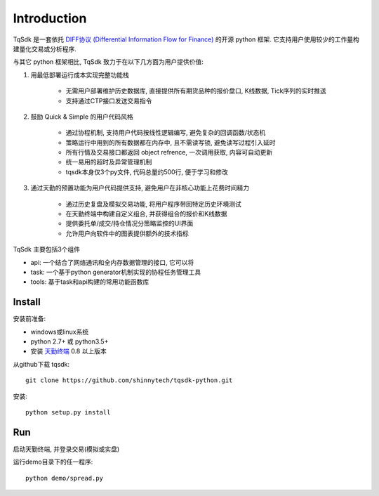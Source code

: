 Introduction
=================================================

TqSdk 是一套依托 `DIFF协议 (Differential Information Flow for Finance) <https://github.com/shinnytech/diff>`_ 的开源 python 框架. 它支持用户使用较少的工作量构建量化交易或分析程序.

与其它 python 框架相比, TqSdk 致力于在以下几方面为用户提供价值:

1. 用最低部署运行成本实现完整功能栈

    * 无需用户部署维护历史数据库, 直接提供所有期货品种的报价盘口, K线数据, Tick序列的实时推送
    * 支持通过CTP接口发送交易指令

2. 鼓励 Quick & Simple 的用户代码风格

    * 通过协程机制, 支持用户代码按线性逻辑编写, 避免复杂的回调函数/状态机
    * 策略运行中用到的所有数据都在内存中, 且不需读写锁, 避免读写过程引入延时
    * 所有行情及交易接口都返回 object refrence, 一次调用获取, 内容可自动更新
    * 统一易用的超时及异常管理机制
    * tqsdk本身仅3个py文件, 代码总量约500行, 便于学习和修改

3. 通过天勤的预置功能为用户代码提供支持, 避免用户在非核心功能上花费时间精力

    * 通过历史复盘及模拟交易功能, 将用户程序带回特定历史环境测试
    * 在天勤终端中构建自定义组合, 并获得组合的报价和K线数据
    * 提供委托单/成交/持仓情况分策略监控的UI界面
    * 允许用户向软件中的图表提供额外的技术指标


TqSdk 主要包括3个组件

* api: 一个结合了网络通讯和全内存数据管理的接口, 它可以将
* task: 一个基于python generator机制实现的协程任务管理工具
* tools: 基于task和api构建的常用功能函数库


Install
-------------------------------------------------
安装前准备:

* windows或linux系统
* python 2.7+ 或 python3.5+
* 安装 `天勤终端 <http://www.tq18.cn>`_ 0.8 以上版本

从github下载 tqsdk::

    git clone https://github.com/shinnytech/tqsdk-python.git


安装::

    python setup.py install


Run
-------------------------------------------------
启动天勤终端, 并登录交易(模拟或实盘)

运行demo目录下的任一程序::

    python demo/spread.py

